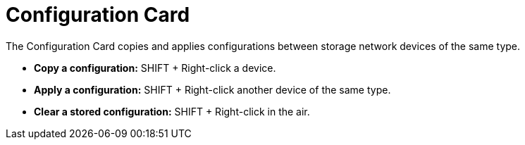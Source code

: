 = Configuration Card
:from: v2.0.0
:icon: configuration-card.png

The {doctitle} copies and applies configurations between storage network devices of the same type.

- **Copy a configuration:** SHIFT + Right-click a device.
- **Apply a configuration:** SHIFT + Right-click another device of the same type.
- **Clear a stored configuration:** SHIFT + Right-click in the air.
